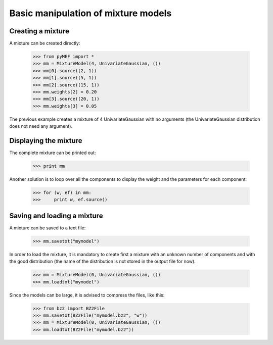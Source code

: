 Basic manipulation of mixture models
====================================

Creating a mixture
------------------

A mixture can be created directly:

   >>> from pyMEF import *
   >>> mm = MixtureModel(4, UnivariateGaussian, ())
   >>> mm[0].source((2, 1))
   >>> mm[1].source((5, 1))
   >>> mm[2].source((15, 1))
   >>> mm.weights[2] = 0.20
   >>> mm[3].source((20, 1))
   >>> mm.weights[3] = 0.05

The previous example creates a mixture of 4 UnivariateGaussian with no
arguments (the UnivariateGaussian distribution does not need any
argument).

Displaying the mixture
----------------------

The complete mixture can be printed out:

   >>> print mm

Another solution is to loop over all the components to display the
weight and the parameters for each component:

   >>> for (w, ef) in mm:
   >>>     print w, ef.source()

Saving and loading a mixture
----------------------------

A mixture can be saved to a text file:

   >>> mm.savetxt("mymodel")

In order to load the mixture, it is mandatory to create first a mixture
with an unknown number of components and with the good distribution (the
name of the distribution is not stored in the output file for now).

   >>> mm = MixtureModel(0, UnivariateGaussian, ())
   >>> mm.loadtxt("mymodel")

Since the models can be large, it is advised to compress the files, like
this:

   >>> from bz2 import BZ2File
   >>> mm.savetxt(BZ2File("mymodel.bz2", "w"))
   >>> mm = MixtureModel(0, UnivariateGaussian, ())
   >>> mm.loadtxt(BZ2File("mymodel.bz2"))
